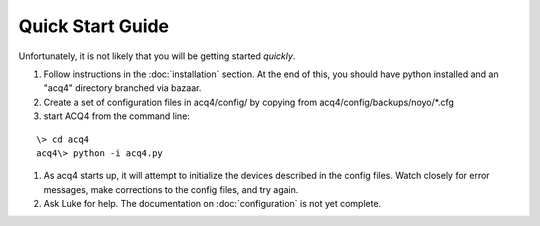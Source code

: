 Quick Start Guide
=================

Unfortunately, it is not likely that you will be getting started *quickly*. 

#. Follow instructions in the :doc:`installation` section. At the end of this, you should have python installed and an "acq4" directory branched via bazaar.
#. Create a set of configuration files in acq4/config/ by copying from acq4/config/backups/noyo/\*.cfg 
#. start ACQ4 from the command line:

::
    
    \> cd acq4
    acq4\> python -i acq4.py

#. As acq4 starts up, it will attempt to initialize the devices described in the config files. Watch closely for error messages, make corrections to the config files, and try again.
#. Ask Luke for help. The documentation on :doc:`configuration` is not yet complete.


